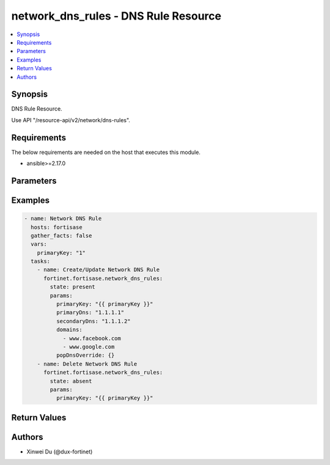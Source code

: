 network_dns_rules - DNS Rule Resource
+++++++++++++++++++++++++++++++++++++

.. versionadded:: 1.0.0

.. contents::
   :local:
   :depth: 1

Synopsis
--------
DNS Rule Resource.

Use API "/resource-api/v2/network/dns-rules".

Requirements
------------

The below requirements are needed on the host that executes this module.

- ansible>=2.17.0


Parameters
----------
.. raw:: html

 <ul>
 <li><span class="li-head">state</span> The state of the module. "present" means create or update the resource, "absent" means delete the resource.<span class="li-normal">type: str</span><span class="li-normal">choices: ['present', 'absent']</span><span class="li-normal">default: present</span></li>
 <li><span class="li-head">force_behavior</span> Specify this option to force the method to use to interact with the resource.<span class="li-normal">type: str</span><span class="li-normal">choices: ['none', 'read', 'create', 'update', 'delete']</span><span class="li-normal">default: none</span></li>
 <li><span class="li-head">bypass_validation</span> Bypass validation of the module.<span class="li-normal">type: bool</span><span class="li-normal">default: False</span></li>
 <li><span class="li-head">params</span> The parameters of the module.<span class="li-required">[Required]</span><span class="li-normal">type: dict</span> <ul class="ul-self"> <li><span class="li-head">primaryKey</span> <span class="li-required">[Required]</span><span class="li-normal">type: int</span></li>
 <li><span class="li-head">primaryDns</span> <span class="li-normal">type: str</span></li>
 <li><span class="li-head">secondaryDns</span> <span class="li-normal">type: str</span></li>
 <li><span class="li-head">domains</span> <span class="li-normal">type: list</span><span class="li-normal">elements: str</span></li>
 <li><span class="li-head">popDnsOverride</span> <span class="li-normal">type: dict</span></li>
 <li><span class="li-head">forPrivate</span> <span class="li-normal">type: bool</span></li>
 </ul></li>
 </ul>



Examples
-------------

.. code-block:: yaml

  - name: Network DNS Rule
    hosts: fortisase
    gather_facts: false
    vars:
      primaryKey: "1"
    tasks:
      - name: Create/Update Network DNS Rule
        fortinet.fortisase.network_dns_rules:
          state: present
          params:
            primaryKey: "{{ primaryKey }}"
            primaryDns: "1.1.1.1"
            secondaryDns: "1.1.1.2"
            domains:
              - www.facebook.com
              - www.google.com
            popDnsOverride: {}
      - name: Delete Network DNS Rule
        fortinet.fortisase.network_dns_rules:
          state: absent
          params:
            primaryKey: "{{ primaryKey }}"
  


Return Values
-------------
.. raw:: html

 <ul>
 <li><span class="li-head">http_code</span> <span class="li-normal">type: int</span><span class="li-normal">returned: always</span></li>
 <li><span class="li-head">response</span> <span class="li-normal">type: raw</span><span class="li-normal">returned: always</span></li>
 </ul>


Authors
-------

- Xinwei Du (@dux-fortinet)

